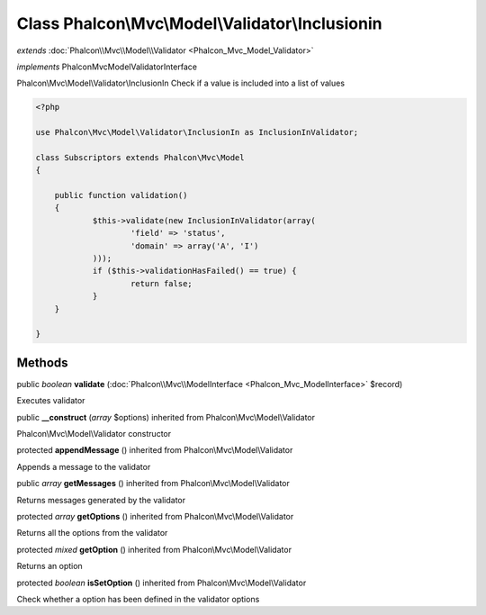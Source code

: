 Class **Phalcon\\Mvc\\Model\\Validator\\Inclusionin**
=====================================================

*extends* :doc:`Phalcon\\Mvc\\Model\\Validator <Phalcon_Mvc_Model_Validator>`

*implements* Phalcon\Mvc\Model\ValidatorInterface

Phalcon\\Mvc\\Model\\Validator\\InclusionIn  Check if a value is included into a list of values  

.. code-block:: php

    <?php

    use Phalcon\Mvc\Model\Validator\InclusionIn as InclusionInValidator;
    
    class Subscriptors extends Phalcon\Mvc\Model
    {
    
    	public function validation()
    	{
    		$this->validate(new InclusionInValidator(array(
    			'field' => 'status',
    			'domain' => array('A', 'I')
    		)));
    		if ($this->validationHasFailed() == true) {
    			return false;
    		}
    	}
    
    }



Methods
---------

public *boolean*  **validate** (:doc:`Phalcon\\Mvc\\ModelInterface <Phalcon_Mvc_ModelInterface>` $record)

Executes validator



public  **__construct** (*array* $options) inherited from Phalcon\\Mvc\\Model\\Validator

Phalcon\\Mvc\\Model\\Validator constructor



protected  **appendMessage** () inherited from Phalcon\\Mvc\\Model\\Validator

Appends a message to the validator



public *array*  **getMessages** () inherited from Phalcon\\Mvc\\Model\\Validator

Returns messages generated by the validator



protected *array*  **getOptions** () inherited from Phalcon\\Mvc\\Model\\Validator

Returns all the options from the validator



protected *mixed*  **getOption** () inherited from Phalcon\\Mvc\\Model\\Validator

Returns an option



protected *boolean*  **isSetOption** () inherited from Phalcon\\Mvc\\Model\\Validator

Check whether a option has been defined in the validator options



